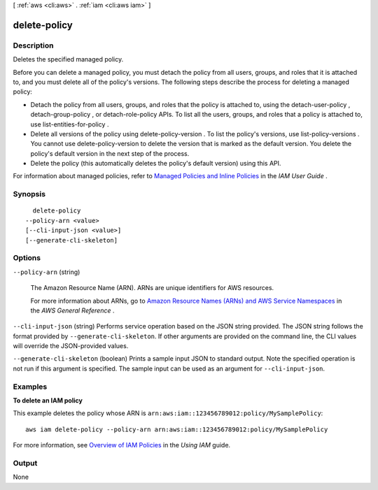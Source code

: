 [ :ref:`aws <cli:aws>` . :ref:`iam <cli:aws iam>` ]

.. _cli:aws iam delete-policy:


*************
delete-policy
*************



===========
Description
===========



Deletes the specified managed policy.

 

Before you can delete a managed policy, you must detach the policy from all users, groups, and roles that it is attached to, and you must delete all of the policy's versions. The following steps describe the process for deleting a managed policy: 

 
* Detach the policy from all users, groups, and roles that the policy is attached to, using the  detach-user-policy ,  detach-group-policy , or  detach-role-policy APIs. To list all the users, groups, and roles that a policy is attached to, use  list-entities-for-policy . 
 
* Delete all versions of the policy using  delete-policy-version . To list the policy's versions, use  list-policy-versions . You cannot use  delete-policy-version to delete the version that is marked as the default version. You delete the policy's default version in the next step of the process. 
 
* Delete the policy (this automatically deletes the policy's default version) using this API. 
 

 

 

For information about managed policies, refer to `Managed Policies and Inline Policies`_ in the *IAM User Guide* . 



========
Synopsis
========

::

    delete-policy
  --policy-arn <value>
  [--cli-input-json <value>]
  [--generate-cli-skeleton]




=======
Options
=======

``--policy-arn`` (string)


  The Amazon Resource Name (ARN). ARNs are unique identifiers for AWS resources. 

   

  For more information about ARNs, go to `Amazon Resource Names (ARNs) and AWS Service Namespaces`_ in the *AWS General Reference* . 

  

``--cli-input-json`` (string)
Performs service operation based on the JSON string provided. The JSON string follows the format provided by ``--generate-cli-skeleton``. If other arguments are provided on the command line, the CLI values will override the JSON-provided values.

``--generate-cli-skeleton`` (boolean)
Prints a sample input JSON to standard output. Note the specified operation is not run if this argument is specified. The sample input can be used as an argument for ``--cli-input-json``.



========
Examples
========

**To delete an IAM policy**

This example deletes the policy whose ARN is ``arn:aws:iam::123456789012:policy/MySamplePolicy``::

  aws iam delete-policy --policy-arn arn:aws:iam::123456789012:policy/MySamplePolicy


For more information, see `Overview of IAM Policies`_ in the *Using IAM* guide.

.. _`Overview of IAM Policies`: http://docs.aws.amazon.com/IAM/latest/UserGuide/policies_overview.html

======
Output
======

None

.. _Amazon Resource Names (ARNs) and AWS Service Namespaces: http://docs.aws.amazon.com/general/latest/gr/aws-arns-and-namespaces.html
.. _Managed Policies and Inline Policies: http://docs.aws.amazon.com/IAM/latest/UserGuide/policies-managed-vs-inline.html

